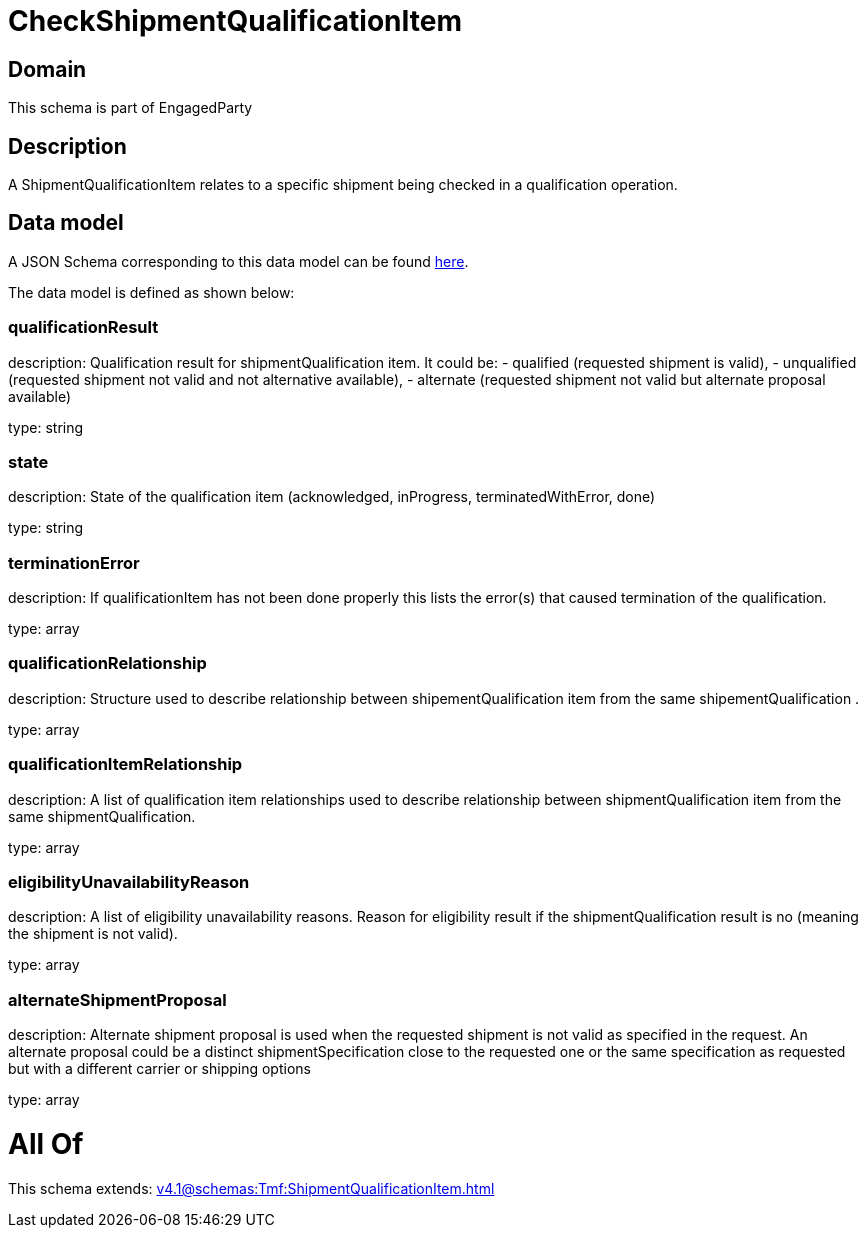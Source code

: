 = CheckShipmentQualificationItem

[#domain]
== Domain

This schema is part of EngagedParty

[#description]
== Description

A ShipmentQualificationItem relates to a specific shipment being checked in a qualification operation.


[#data_model]
== Data model

A JSON Schema corresponding to this data model can be found https://tmforum.org[here].

The data model is defined as shown below:


=== qualificationResult
description: Qualification result for shipmentQualification item. It could be: - qualified (requested shipment is valid), - unqualified (requested shipment not valid and not alternative available), - alternate (requested shipment not valid but alternate proposal available)

type: string


=== state
description: State of the qualification item (acknowledged, inProgress, terminatedWithError, done)

type: string


=== terminationError
description: If qualificationItem has not been done properly this lists the error(s) that caused termination of the qualification.

type: array


=== qualificationRelationship
description: Structure used to describe relationship between shipementQualification item from the same shipementQualification .

type: array


=== qualificationItemRelationship
description: A list of qualification item relationships used to describe relationship between shipmentQualification item from the same shipmentQualification.

type: array


=== eligibilityUnavailabilityReason
description: A list of eligibility unavailability reasons. Reason for eligibility result if the shipmentQualification result is no (meaning the shipment is not valid).

type: array


=== alternateShipmentProposal
description: Alternate shipment proposal is used when the requested shipment is not valid as specified in the request. An alternate proposal could be a distinct shipmentSpecification close to the requested one or the same specification as requested but with a different carrier or shipping options

type: array


= All Of 
This schema extends: xref:v4.1@schemas:Tmf:ShipmentQualificationItem.adoc[]

